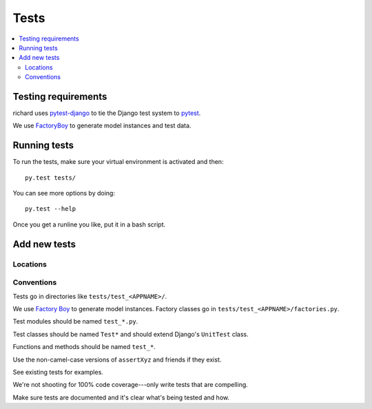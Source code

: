 =======
 Tests
=======


.. contents::
   :local:


Testing requirements
====================

richard uses `pytest-django <http://pytest-django.readthedocs.org/en/latest/>`_
to tie the Django test system to `pytest <http://pytest.org/latest/>`_.

We use `FactoryBoy <http://factoryboy.readthedocs.org/en/latest/>`_ to
generate model instances and test data.


Running tests
=============

To run the tests, make sure your virtual environment is activated and
then::

    py.test tests/

You can see more options by doing::

    py.test --help

Once you get a runline you like, put it in a bash script.


Add new tests
=============

Locations
---------

Conventions
-----------

Tests go in directories like ``tests/test_<APPNAME>/``.

We use `Factory Boy <http://factoryboy.readthedocs.org/en/latest/>`_
to generate model instances. Factory classes go in
``tests/test_<APPNAME>/factories.py``.

Test modules should be named ``test_*.py``.

Test classes should be named ``Test*`` and should extend Django's
``UnitTest`` class.

Functions and methods should be named ``test_*``.

Use the non-camel-case versions of ``assertXyz`` and friends if they
exist.

See existing tests for examples.

We're not shooting for 100% code coverage---only write tests that are
compelling.

Make sure tests are documented and it's clear what's being tested and
how.
